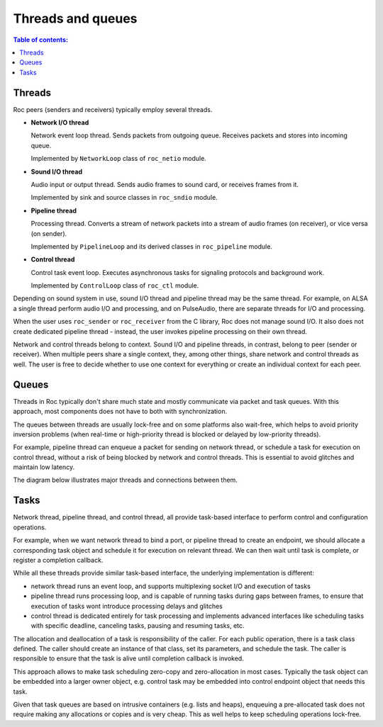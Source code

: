 Threads and queues
******************

.. contents:: Table of contents:
   :local:
   :depth: 1

Threads
=======

Roc peers (senders and receivers) typically employ several threads.

* **Network I/O thread**

  Network event loop thread. Sends packets from outgoing queue. Receives packets and stores into incoming queue.

  Implemented by ``NetworkLoop`` class of ``roc_netio`` module.

* **Sound I/O thread**

  Audio input or output thread. Sends audio frames to sound card, or receives frames from it.

  Implemented by sink and source classes in ``roc_sndio`` module.

* **Pipeline thread**

  Processing thread. Converts a stream of network packets into a stream of audio frames (on receiver), or vice versa (on sender).

  Implemented by ``PipelineLoop`` and its derived classes in ``roc_pipeline`` module.

* **Control thread**

  Control task event loop. Executes asynchronous tasks for signaling protocols and background work.

  Implemented by ``ControlLoop`` class of ``roc_ctl`` module.

Depending on sound system in use, sound I/O thread and pipeline thread may be the same thread. For example, on ALSA a single thread perform audio I/O and processing, and on PulseAudio, there are separate threads for I/O and processing.

When the user uses ``roc_sender`` or ``roc_receiver`` from the C library, Roc does not manage sound I/O. It also does not create dedicated pipeline thread - instead, the user invokes pipeline processing on their own thread.

Network and control threads belong to context. Sound I/O and pipeline threads, in contrast, belong to peer (sender or receiver). When multiple peers share a single context, they, among other things, share network and control threads as well. The user is free to decide whether to use one context for everything or create an individual context for each peer.

Queues
======

Threads in Roc typically don't share much state and mostly communicate via packet and task queues. With this approach, most components does not have to both with synchronization.

The queues between threads are usually lock-free and on some platforms also wait-free, which helps to avoid priority inversion problems (when real-time or high-priority thread is blocked or delayed by low-priority threads).

For example, pipeline thread can enqueue a packet for sending on network thread, or schedule a task for execution on control thread, without a risk of being blocked by network and control threads. This is essential to avoid glitches and maintain low latency.

The diagram below illustrates major threads and connections between them.

.. image:: ../_images/queues.png
    :align: center
    :width: 780px
    :alt: Queues

Tasks
=====

Network thread, pipeline thread, and control thread, all provide task-based interface to perform control and configuration operations.

For example, when we want network thread to bind a port, or pipeline thread to create an endpoint, we should allocate a corresponding task object and schedule it for execution on relevant thread. We can then wait until task is complete, or register a completion callback.

While all these threads provide similar task-based interface, the underlying implementation is different:

* network thread runs an event loop, and supports multiplexing socket I/O and execution of tasks

* pipeline thread runs processing loop, and is capable of running tasks during gaps between frames, to ensure that execution of tasks wont introduce processing delays and glitches

* control thread is dedicated entirely for task processing and implements advanced interfaces like scheduling tasks with specific deadline, canceling tasks, pausing and resuming tasks, etc.

The allocation and deallocation of a task is responsibility of the caller. For each public operation, there is a task class defined. The caller should create an instance of that class, set its parameters, and schedule the task. The caller is responsible to ensure that the task is alive until completion callback is invoked.

This approach allows to make task scheduling zero-copy and zero-allocation in most cases. Typically the task object can be embedded into a larger owner object, e.g. control task may be embedded into control endpoint object that needs this task.

Given that task queues are based on intrusive containers (e.g. lists and heaps), enqueuing a pre-allocated task does not require making any allocations or copies and is very cheap. This as well helps to keep scheduling operations lock-free.
